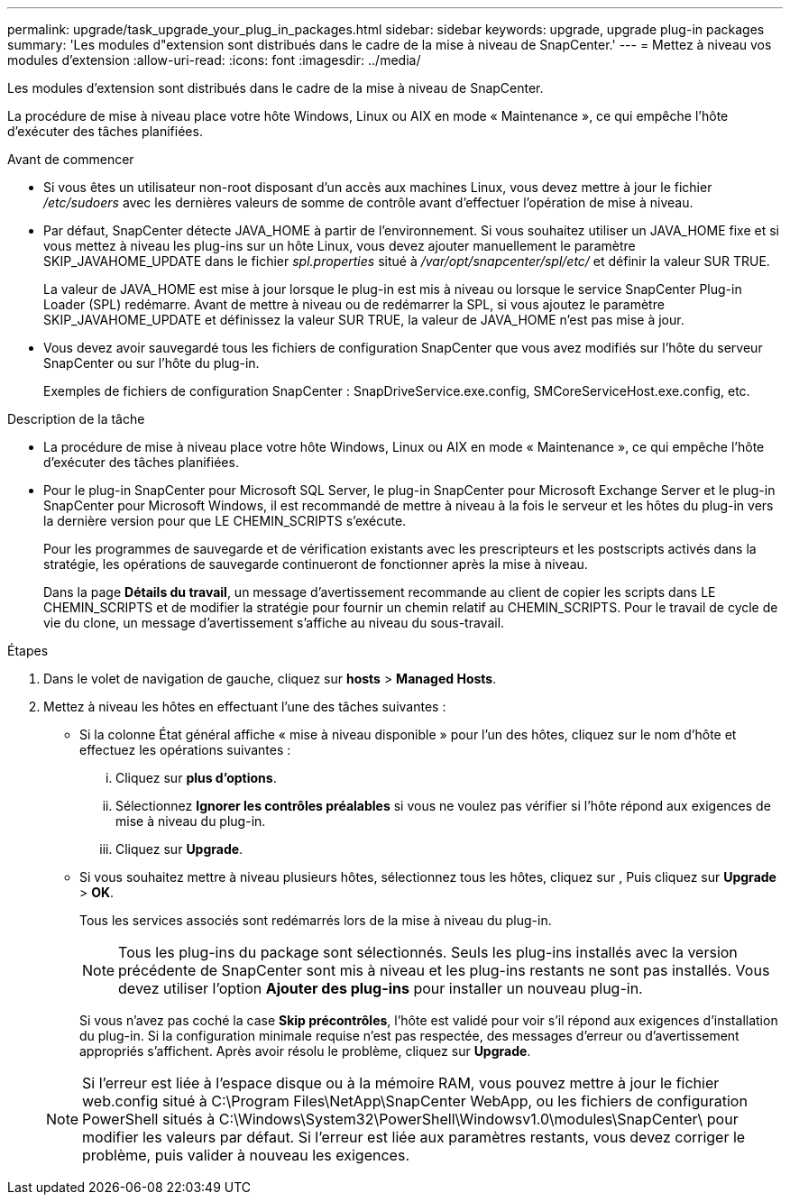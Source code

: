 ---
permalink: upgrade/task_upgrade_your_plug_in_packages.html 
sidebar: sidebar 
keywords: upgrade, upgrade plug-in packages 
summary: 'Les modules d"extension sont distribués dans le cadre de la mise à niveau de SnapCenter.' 
---
= Mettez à niveau vos modules d'extension
:allow-uri-read: 
:icons: font
:imagesdir: ../media/


[role="lead"]
Les modules d'extension sont distribués dans le cadre de la mise à niveau de SnapCenter.

La procédure de mise à niveau place votre hôte Windows, Linux ou AIX en mode « Maintenance », ce qui empêche l'hôte d'exécuter des tâches planifiées.

.Avant de commencer
* Si vous êtes un utilisateur non-root disposant d'un accès aux machines Linux, vous devez mettre à jour le fichier _/etc/sudoers_ avec les dernières valeurs de somme de contrôle avant d'effectuer l'opération de mise à niveau.
* Par défaut, SnapCenter détecte JAVA_HOME à partir de l'environnement. Si vous souhaitez utiliser un JAVA_HOME fixe et si vous mettez à niveau les plug-ins sur un hôte Linux, vous devez ajouter manuellement le paramètre SKIP_JAVAHOME_UPDATE dans le fichier _spl.properties_ situé à _/var/opt/snapcenter/spl/etc/_ et définir la valeur SUR TRUE.
+
La valeur de JAVA_HOME est mise à jour lorsque le plug-in est mis à niveau ou lorsque le service SnapCenter Plug-in Loader (SPL) redémarre. Avant de mettre à niveau ou de redémarrer la SPL, si vous ajoutez le paramètre SKIP_JAVAHOME_UPDATE et définissez la valeur SUR TRUE, la valeur de JAVA_HOME n'est pas mise à jour.

* Vous devez avoir sauvegardé tous les fichiers de configuration SnapCenter que vous avez modifiés sur l'hôte du serveur SnapCenter ou sur l'hôte du plug-in.
+
Exemples de fichiers de configuration SnapCenter : SnapDriveService.exe.config, SMCoreServiceHost.exe.config, etc.



.Description de la tâche
* La procédure de mise à niveau place votre hôte Windows, Linux ou AIX en mode « Maintenance », ce qui empêche l'hôte d'exécuter des tâches planifiées.
* Pour le plug-in SnapCenter pour Microsoft SQL Server, le plug-in SnapCenter pour Microsoft Exchange Server et le plug-in SnapCenter pour Microsoft Windows, il est recommandé de mettre à niveau à la fois le serveur et les hôtes du plug-in vers la dernière version pour que LE CHEMIN_SCRIPTS s'exécute.
+
Pour les programmes de sauvegarde et de vérification existants avec les prescripteurs et les postscripts activés dans la stratégie, les opérations de sauvegarde continueront de fonctionner après la mise à niveau.

+
Dans la page *Détails du travail*, un message d'avertissement recommande au client de copier les scripts dans LE CHEMIN_SCRIPTS et de modifier la stratégie pour fournir un chemin relatif au CHEMIN_SCRIPTS. Pour le travail de cycle de vie du clone, un message d'avertissement s'affiche au niveau du sous-travail.



.Étapes
. Dans le volet de navigation de gauche, cliquez sur *hosts* > *Managed Hosts*.
. Mettez à niveau les hôtes en effectuant l'une des tâches suivantes :
+
** Si la colonne État général affiche « mise à niveau disponible » pour l'un des hôtes, cliquez sur le nom d'hôte et effectuez les opérations suivantes :
+
... Cliquez sur *plus d'options*.
... Sélectionnez *Ignorer les contrôles préalables* si vous ne voulez pas vérifier si l'hôte répond aux exigences de mise à niveau du plug-in.
... Cliquez sur *Upgrade*.


** Si vous souhaitez mettre à niveau plusieurs hôtes, sélectionnez tous les hôtes, cliquez sur image:../media/more_icon.gif[""], Puis cliquez sur *Upgrade* > *OK*.
+
Tous les services associés sont redémarrés lors de la mise à niveau du plug-in.

+

NOTE: Tous les plug-ins du package sont sélectionnés. Seuls les plug-ins installés avec la version précédente de SnapCenter sont mis à niveau et les plug-ins restants ne sont pas installés. Vous devez utiliser l'option *Ajouter des plug-ins* pour installer un nouveau plug-in.

+
Si vous n'avez pas coché la case *Skip précontrôles*, l'hôte est validé pour voir s'il répond aux exigences d'installation du plug-in. Si la configuration minimale requise n'est pas respectée, des messages d'erreur ou d'avertissement appropriés s'affichent. Après avoir résolu le problème, cliquez sur *Upgrade*.

+

NOTE: Si l'erreur est liée à l'espace disque ou à la mémoire RAM, vous pouvez mettre à jour le fichier web.config situé à C:\Program Files\NetApp\SnapCenter WebApp, ou les fichiers de configuration PowerShell situés à C:\Windows\System32\PowerShell\Windowsv1.0\modules\SnapCenter\ pour modifier les valeurs par défaut. Si l'erreur est liée aux paramètres restants, vous devez corriger le problème, puis valider à nouveau les exigences.




